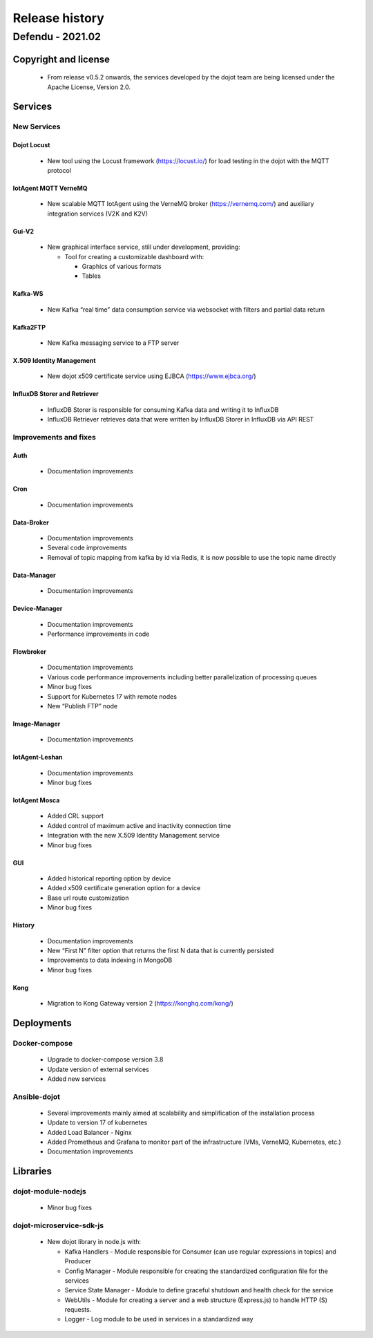 Release history
===============

Defendu - 2021.02
------------------


Copyright and license
+++++++++++++++++++++

 - From release v0.5.2 onwards, the services developed by the dojot team are being licensed under the Apache License, Version 2.0.

Services
++++++++++

New Services
************

Dojot Locust
^^^^^^^^^^^^

      - New tool using the Locust framework (https://locust.io/) for load testing in the dojot with the MQTT protocol

IotAgent MQTT VerneMQ
^^^^^^^^^^^^^^^^^^^^^

      - New scalable MQTT IotAgent using the VerneMQ broker (https://vernemq.com/) and auxiliary integration services (V2K and K2V)

Gui-V2
^^^^^^

      - New graphical interface service, still under development, providing:

        - Tool for creating a customizable dashboard with:

          - Graphics of various formats
          - Tables

Kafka-WS
^^^^^^^^

      - New Kafka “real time” data consumption service via websocket with filters and partial data return

Kafka2FTP
^^^^^^^^^

      - New Kafka messaging service to a FTP server

X.509 Identity Management
^^^^^^^^^^^^^^^^^^^^^^^^^

      - New dojot x509 certificate service using EJBCA (https://www.ejbca.org/)

InfluxDB Storer and Retriever
^^^^^^^^^^^^^^^^^^^^^^^^^^^^^

      - InfluxDB Storer is responsible for consuming Kafka data and writing it to InfluxDB
      - InfluxDB Retriever retrieves data that were written by InfluxDB Storer in InfluxDB via API REST

Improvements and fixes
**********************

Auth
^^^^

      - Documentation improvements

Cron
^^^^

      - Documentation improvements

Data-Broker
^^^^^^^^^^^

      - Documentation improvements
      - Several code improvements
      - Removal of topic mapping from kafka by id via Redis, it is now possible to use the topic name directly


Data-Manager
^^^^^^^^^^^^

      - Documentation improvements

Device-Manager
^^^^^^^^^^^^^^

      - Documentation improvements
      - Performance improvements in code

Flowbroker
^^^^^^^^^^

      - Documentation improvements
      - Various code performance improvements including better parallelization of processing queues
      - Minor bug fixes
      - Support for Kubernetes 17 with remote nodes
      - New “Publish FTP” node

Image-Manager
^^^^^^^^^^^^^

      - Documentation improvements

IotAgent-Leshan
^^^^^^^^^^^^^^^

      - Documentation improvements
      - Minor bug fixes

IotAgent Mosca
^^^^^^^^^^^^^^

      - Added CRL support
      - Added control of maximum active and inactivity connection time
      - Integration with the new X.509 Identity Management service
      - Minor bug fixes

GUI
^^^

      - Added historical reporting option by device
      - Added x509 certificate generation option for a device
      - Base url route customization
      - Minor bug fixes

History
^^^^^^^

      - Documentation improvements
      - New “First N” filter option that returns the first N data that is currently persisted
      - Improvements to data indexing in MongoDB
      - Minor bug fixes

Kong
^^^^

      - Migration to Kong Gateway version 2 (https://konghq.com/kong/)

Deployments
+++++++++++

Docker-compose
***************

    - Upgrade to docker-compose version 3.8
    - Update version of external services
    - Added new services

Ansible-dojot
*************

    - Several improvements mainly aimed at scalability and simplification of the installation process
    - Update to version 17 of kubernetes
    - Added Load Balancer - Nginx
    - Added Prometheus and Grafana to monitor part of the infrastructure (VMs, VerneMQ, Kubernetes, etc.)
    - Documentation improvements

Libraries
+++++++++

dojot-module-nodejs
*******************

   - Minor bug fixes

dojot-microservice-sdk-js
*************************

  - New dojot library in node.js with:

    - Kafka Handlers -  Module responsible for Consumer (can use regular expressions in topics) and Producer
    - Config Manager -  Module responsible for creating the standardized configuration file for the services
    - Service State Manager - Module to define graceful shutdown and health check for the service
    - WebUtils - Module for creating a server and a web structure (Express.js) to handle HTTP (S) requests.
    - Logger - Log module to be used in services in a standardized way
